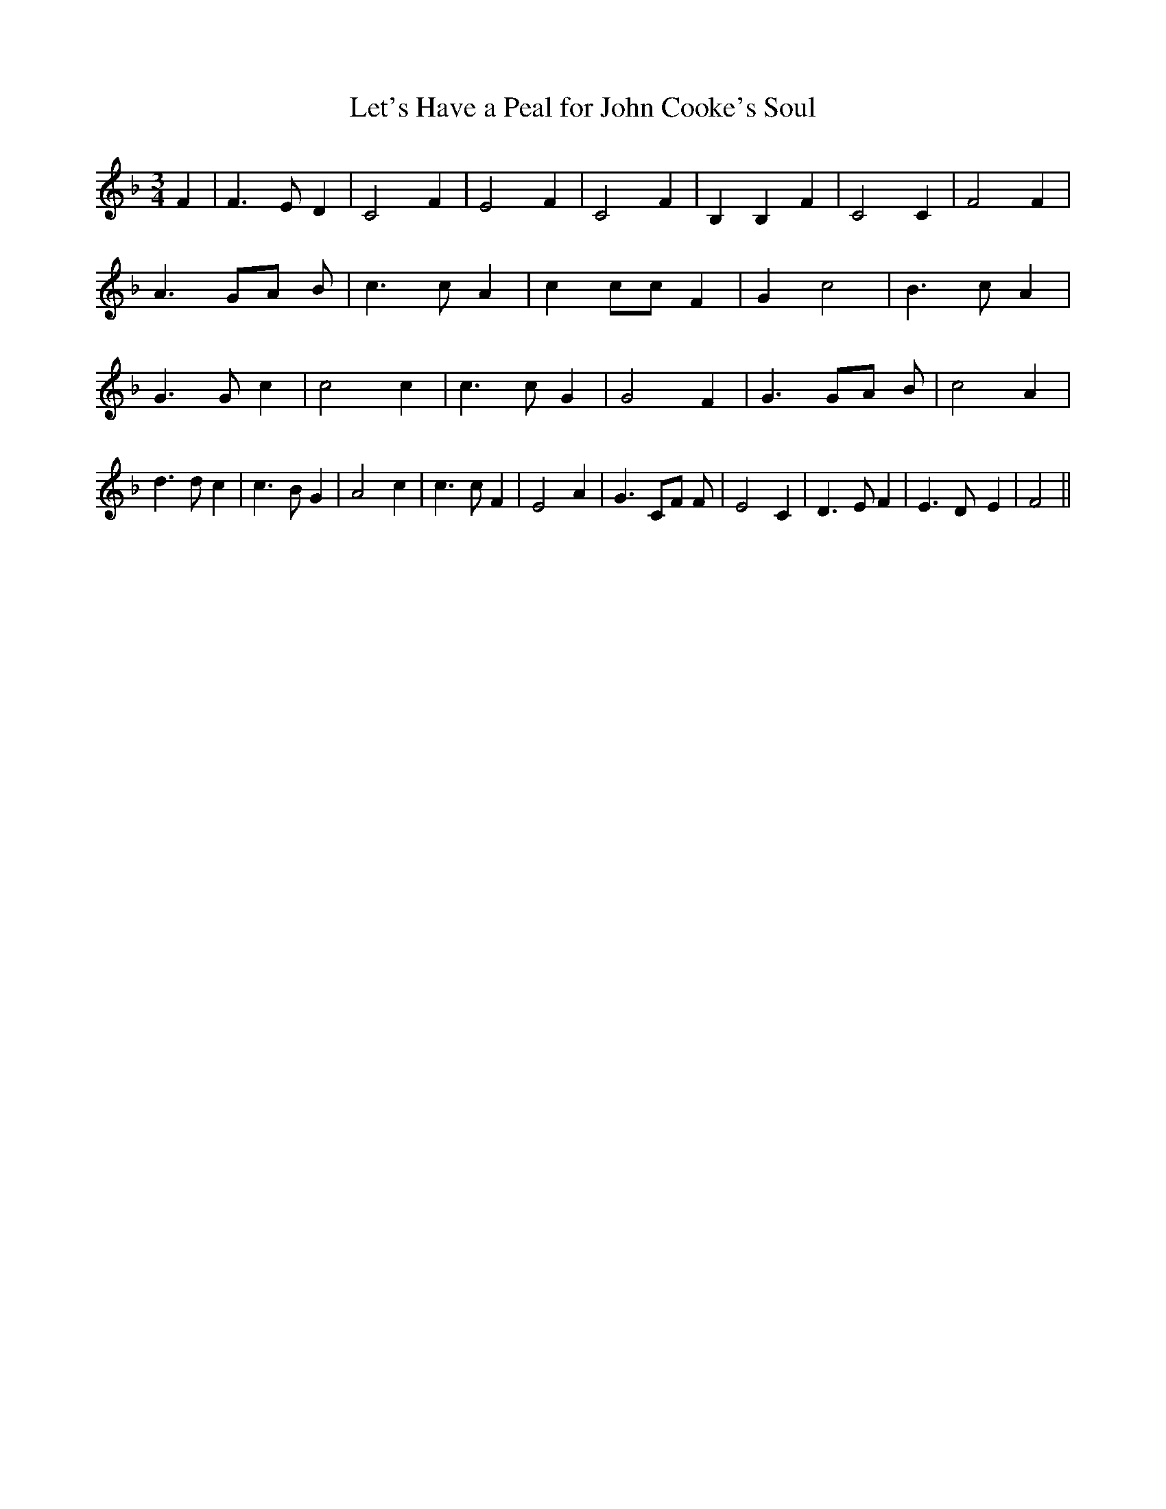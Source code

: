 % Generated more or less automatically by swtoabc by Erich Rickheit KSC
X:1
T:Let's Have a Peal for John Cooke's Soul
M:3/4
L:1/4
K:F
 F| F3/2- E/2 D| C2 F| E2 F| C2 F| B, B, F| C2 C| F2 F| A3/2 G/2A/2 B/2|\
 c3/2 c/2 A| c c/2c/2 F| G c2| B3/2 c/2 A| G3/2 G/2 c| c2 c| c3/2 c/2 G|\
 G2 F| G3/2 G/2A/2 B/2| c2 A| d3/2 d/2 c| c3/2 B/2 G| A2 c| c3/2 c/2 F|\
 E2 A| G3/2 C/2F/2 F/2| E2 C| D3/2 E/2 F| E3/2 D/2- E| F2||


